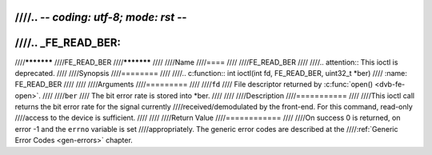 ////.. -*- coding: utf-8; mode: rst -*-
////
////.. _FE_READ_BER:
////
////***********
////FE_READ_BER
////***********
////
////Name
////====
////
////FE_READ_BER
////
////.. attention:: This ioctl is deprecated.
////
////Synopsis
////========
////
////.. c:function:: int  ioctl(int fd, FE_READ_BER, uint32_t *ber)
////    :name: FE_READ_BER
////
////
////Arguments
////=========
////
////``fd``
////    File descriptor returned by :c:func:`open() <dvb-fe-open>`.
////
////``ber``
////    The bit error rate is stored into \*ber.
////
////
////Description
////===========
////
////This ioctl call returns the bit error rate for the signal currently
////received/demodulated by the front-end. For this command, read-only
////access to the device is sufficient.
////
////
////Return Value
////============
////
////On success 0 is returned, on error -1 and the ``errno`` variable is set
////appropriately. The generic error codes are described at the
////:ref:`Generic Error Codes <gen-errors>` chapter.
